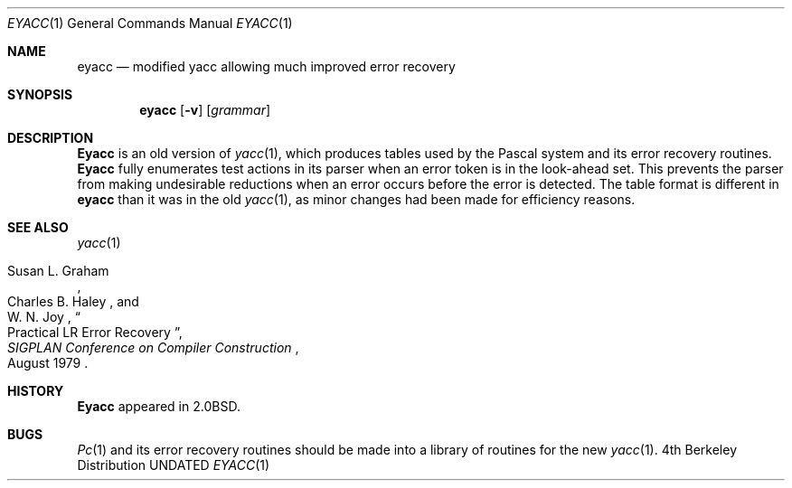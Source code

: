 .\" Copyright (c) 1980, 1990, 1993
.\"	The Regents of the University of California.  All rights reserved.
.\"
.\" %sccs.include.redist.roff%
.\"
.\"	@(#)eyacc.1	8.1 (Berkeley) 6/6/93
.\"
.Dd 
.Dt EYACC 1
.Os BSD 4
.Sh NAME
.Nm eyacc
.Nd modified yacc allowing much improved error recovery
.Sh SYNOPSIS
.Nm eyacc
.Op Fl v
.Op Ar grammar
.Sh DESCRIPTION
.Nm Eyacc
is an old version of
.Xr yacc  1  ,
which produces tables used by the Pascal system and its error recovery
routines.
.Nm Eyacc
fully enumerates test actions in its parser when an error token
is in the look-ahead set.
This prevents the parser from making undesirable reductions
when an error occurs before the error is detected.
The table format is different in
.Nm eyacc
than it was in the old
.Xr yacc 1 ,
as minor changes had been made for efficiency reasons.
.Sh SEE ALSO
.Xr yacc 1
.Rs
.%T "Practical LR Error Recovery"
.%A Susan L.  Graham
.%A Charles B. Haley
.%A W. N. Joy
.%J "\\*(tNSIGPLAN\\*(sP Conference on Compiler Construction"
.%D "August 1979"
.Re
.Sh HISTORY
.Nm Eyacc
appeared in
.Bx 2.0 .
.Sh BUGS
.Xr \&Pc 1
and its error recovery routines should be made into a library
of routines for the new
.Xr yacc 1 .
